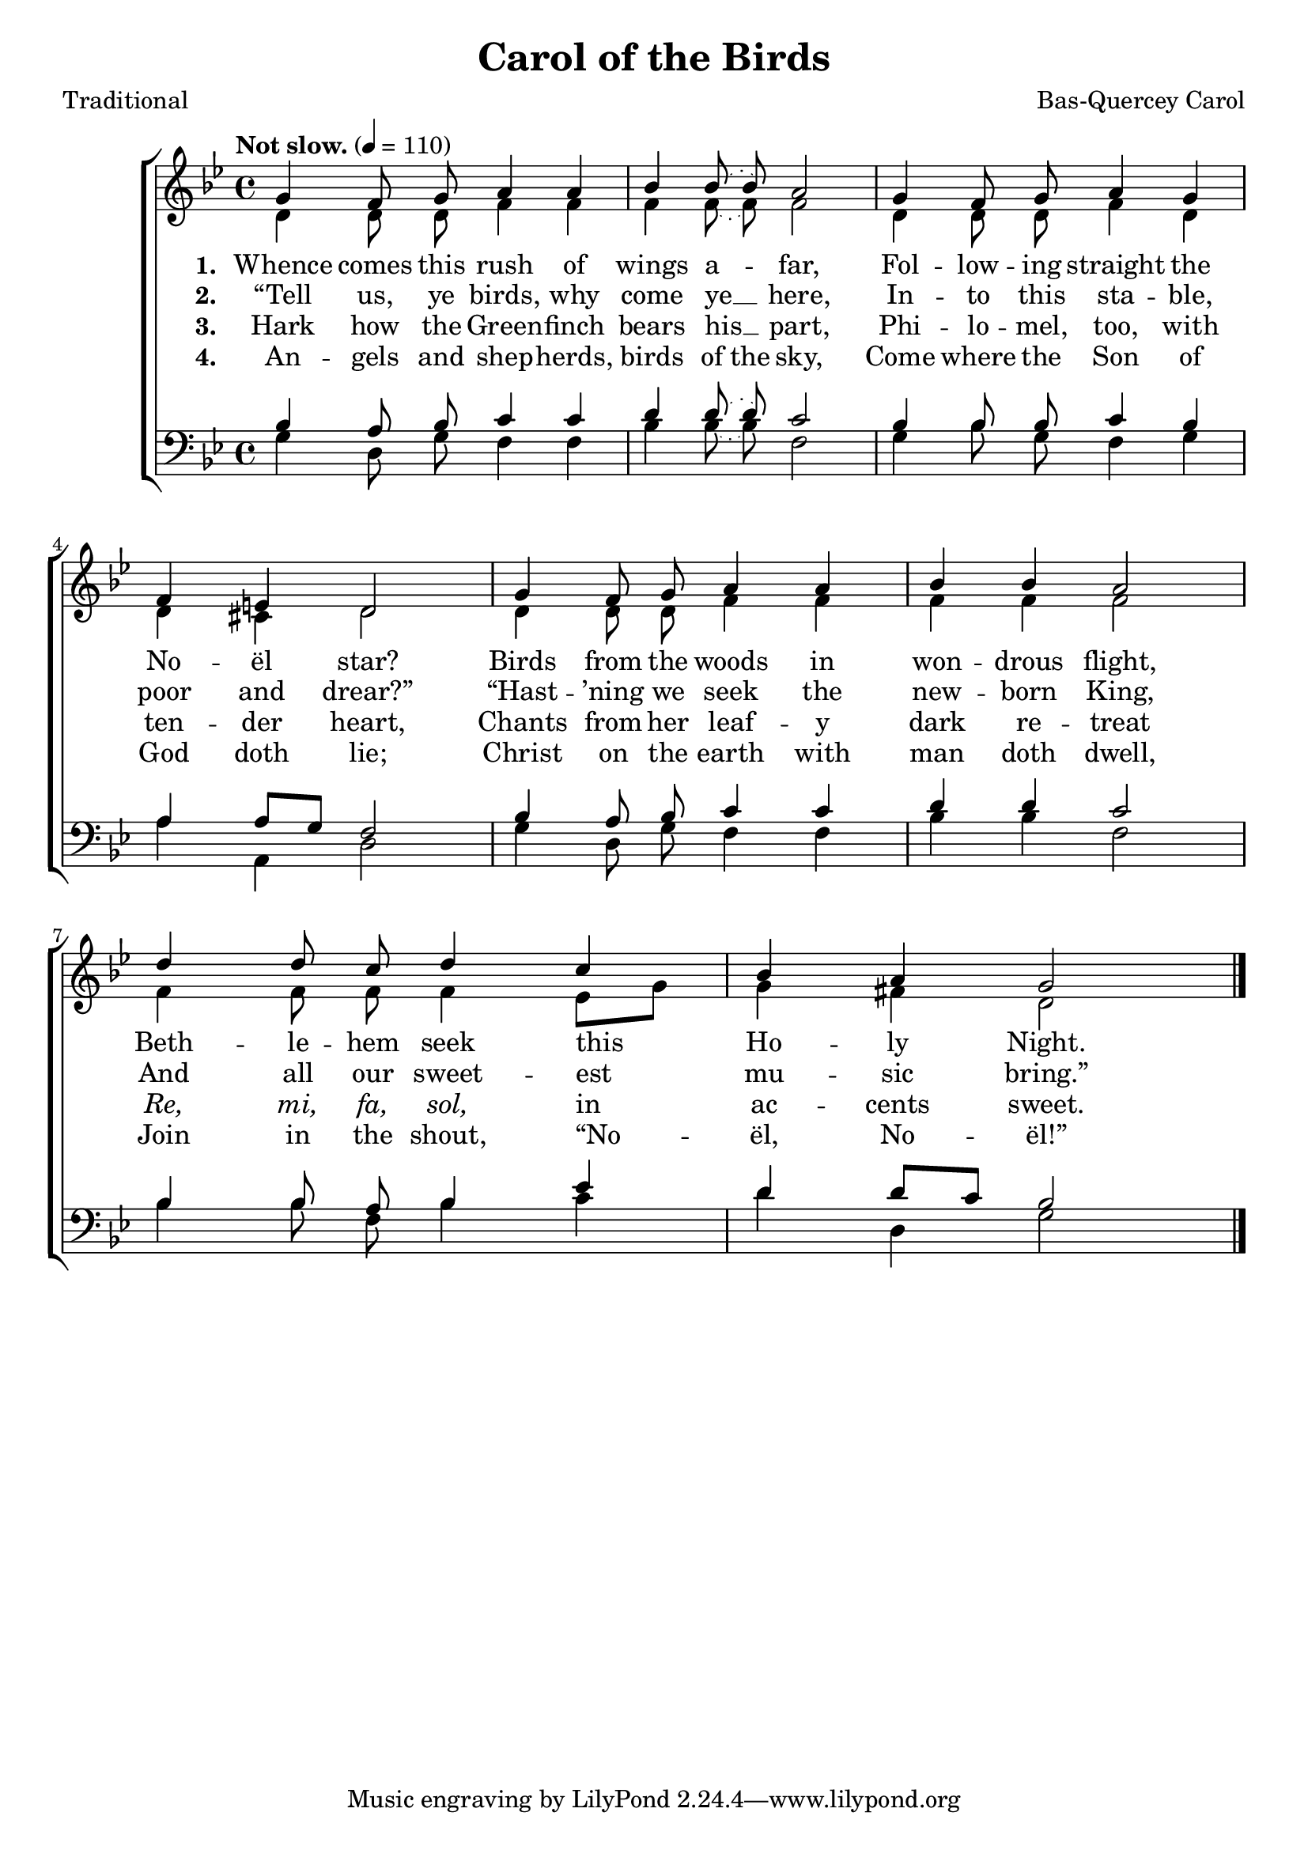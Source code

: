 ﻿\version "2.14.2"

songTitle = "Carol of the Birds"
songPoet = "Traditional"
tuneComposer = "Bas-Quercey Carol"
tuneSource = \markup {from \italic{Carols Old and Carols New}, 1916} %, via \italic{HymnsAndCarolsOfChristmas.com}}

global = {
    \key bes \major
    \time 4/4
    \autoBeamOff
    \tempo "Not slow." 4 = 110
}

sopMusic = \relative c'' {
  g4 f8\noBeam g a4 a |
  \slurDotted bes bes8\noBeam( bes) a2 |
  
  g4 f8\noBeam g a4 g |
  f e d2 |
  
  g4 f8\noBeam g a4 a |
  bes bes a2 |
  
  d4 d8\noBeam c d4 c |
  bes a g2 \bar "|."
}
  

altoMusic = \relative c' {
  d4 d8\noBeam d f4 f |
  \slurDotted f f8\noBeam( f) f2 |
  
  d4 d8\noBeam d f4 d |
  d cis d2 |
  
  d4 d8\noBeam d f4 f |
  f f f2 |
  
  f4 f8\noBeam f f4 \slurSolid ees8[ g] |
  g4 fis d2 \bar "|."
}
altoWords = \lyricmode {
  
  \set stanza = #"1. "
  \set ignoreMelismata = ##t
  Whence comes this rush of wings a -- _ far,
  Fol -- low -- ing straight the No -- ël star?
  Birds from the woods in won -- drous flight,
  Beth -- le -- hem seek this _ Ho -- ly Night.
}
altoWordsII = \lyricmode {
  
%\markup\italic
  \set stanza = #"2. "
  \set ignoreMelismata = ##t
  “Tell us, ye birds, why come ye __ _ here,
  In -- to this sta -- ble, poor and drear?”
  “Hast -- ’ning we seek the new -- born King,
  And all our sweet -- est _ mu -- sic bring.”
}
altoWordsIII = \lyricmode {
  
  \set stanza = #"3. "
  Hark how the Green -- finch bears his __ part,
  Phi -- lo -- mel, too, with ten -- der heart,
  Chants from her leaf -- y dark re -- treat
  \markup\italic Re, \markup\italic mi, \markup\italic fa, \markup\italic sol, in ac -- cents sweet.
}
altoWordsIV = \lyricmode {
  
  \set stanza = #"4. "
  \set ignoreMelismata = ##t
  An -- gels and shep -- herds, birds of the sky,
  Come where the Son of God doth lie;
  Christ on the earth with man doth dwell,
  Join in the shout, “No -- _ ël, No -- ël!”
}
tenorMusic = \relative c' {
  bes4 a8\noBeam bes c4 c |
  \slurDotted d d8\noBeam( d) c2 |
  
  bes4 bes8\noBeam bes c4 bes |
  a \slurSolid a8[ g] f2 |
  
  \slurDotted bes4 a8\noBeam bes c4 c |
  d d c2 |
  
  bes4 bes8\noBeam a bes4 ees |
  d \slurSolid d8[ c] bes2 \bar "|."
}


bassMusic = \relative c' {
  g4 d8\noBeam g f4 f |
  \slurDotted bes bes8\noBeam( bes) f2 |
  
  g4 bes8\noBeam g f4 g |
  a a, d2 |
  
  g4 d8\noBeam g f4 f |
  bes bes f2 |
  
  bes4 bes8\noBeam f bes4 c |
  d d, g2 \bar "|."
}

\bookpart { 
\header {
    title = \songTitle 
    poet = \songPoet 
    composer = \tuneComposer 
    source = \tuneSource 
  }

\score {
  <<
   \new ChoirStaff <<
    \new Staff = women <<
      \new Voice = "sopranos" { \voiceOne << \global \sopMusic >> }
      \new Voice = "altos" { \voiceTwo << \global \altoMusic >> }
    >>
    \new Lyrics = "altos"   \lyricsto "altos" \altoWords
    \new Lyrics = "altosII"   \lyricsto "altos" \altoWordsII
    \new Lyrics = "altosIII"  \lyricsto "altos" \altoWordsIII
    \new Lyrics = "altosIV"   \lyricsto "altos" \altoWordsIV
   \new Staff = men <<
      \clef bass
      \new Voice = "tenors" { \voiceOne << \global \tenorMusic >> }
      \new Voice = "basses" { \voiceTwo << \global \bassMusic >> }
    >>
  >>
  >>
  \layout { }

    \midi {
        \set Staff.midiInstrument = "flute" 
        \context {
            \Staff \remove "Staff_performer"
        }
        \context {
            \Voice \consists "Staff_performer"
        }
    }
}
}

